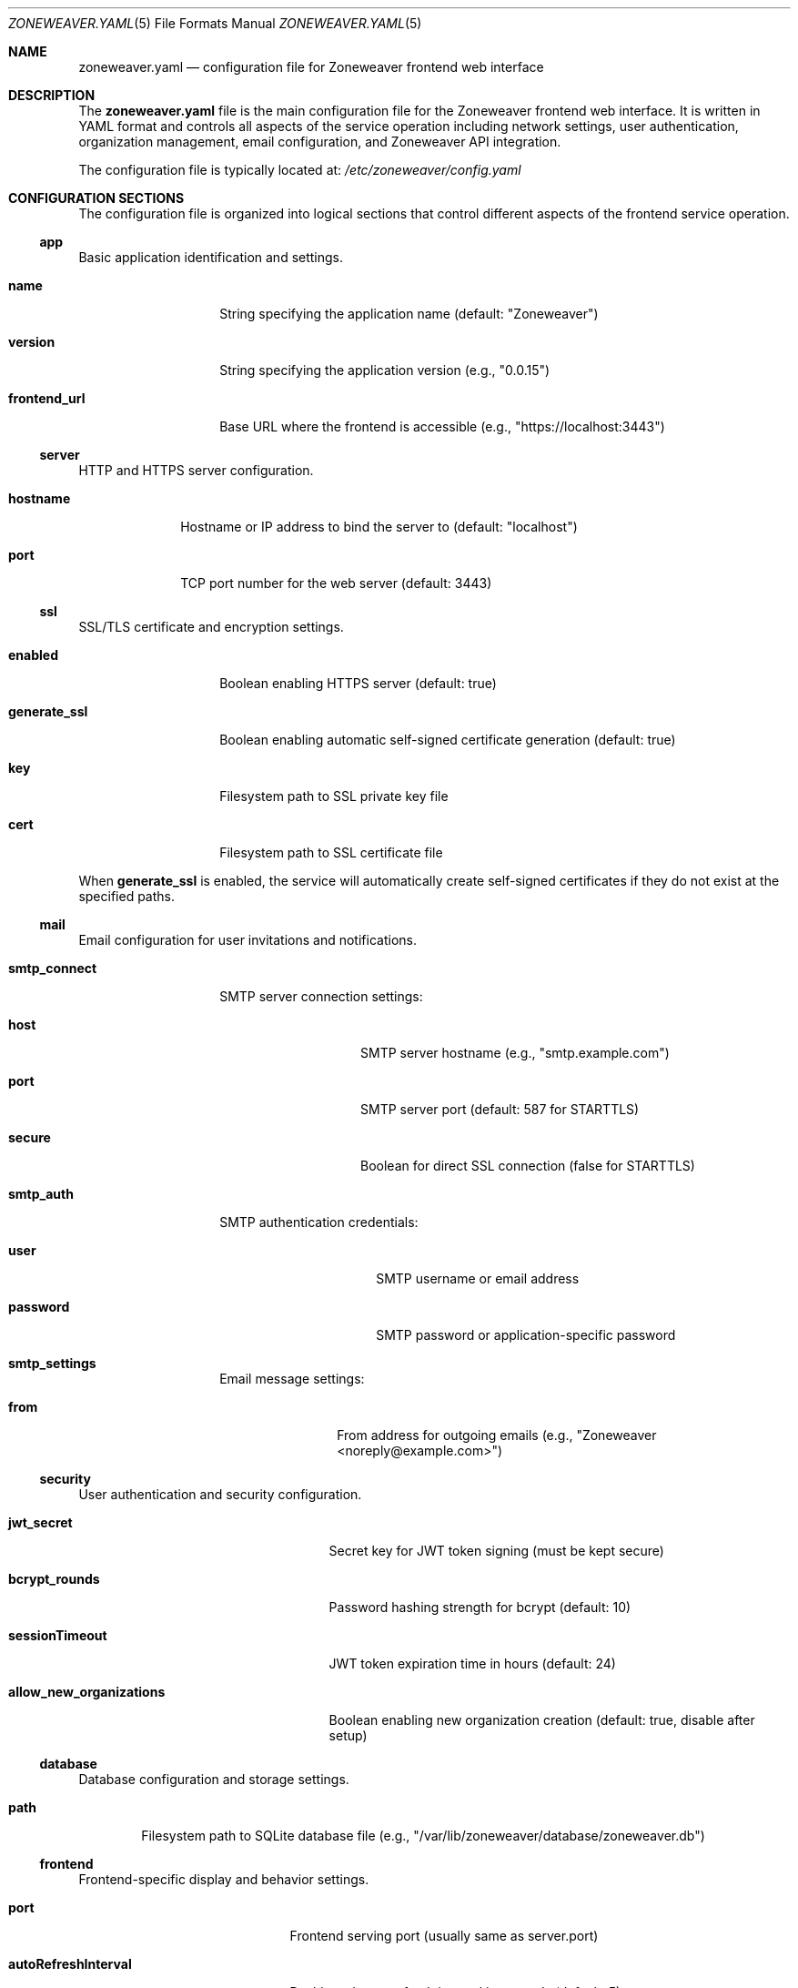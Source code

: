 .Dd $Mdocdate$
.Dt ZONEWEAVER.YAML 5
.Os
.Sh NAME
.Nm zoneweaver.yaml
.Nd configuration file for Zoneweaver frontend web interface
.Sh DESCRIPTION
The
.Nm
file is the main configuration file for the Zoneweaver frontend web interface.
It is written in YAML format and controls all aspects of the service
operation including network settings, user authentication, organization
management, email configuration, and Zoneweaver API integration.
.Pp
The configuration file is typically located at:
.Pa /etc/zoneweaver/config.yaml
.Sh CONFIGURATION SECTIONS
The configuration file is organized into logical sections that control
different aspects of the frontend service operation.
.Ss app
Basic application identification and settings.
.Bl -tag -width "frontend_url"
.It Cm name
String specifying the application name (default: "Zoneweaver")
.It Cm version
String specifying the application version (e.g., "0.0.15")
.It Cm frontend_url
Base URL where the frontend is accessible (e.g., "https://localhost:3443")
.El
.Ss server
HTTP and HTTPS server configuration.
.Bl -tag -width "hostname"
.It Cm hostname
Hostname or IP address to bind the server to (default: "localhost")
.It Cm port
TCP port number for the web server (default: 3443)
.El
.Ss ssl
SSL/TLS certificate and encryption settings.
.Bl -tag -width "generate_ssl"
.It Cm enabled
Boolean enabling HTTPS server (default: true)
.It Cm generate_ssl
Boolean enabling automatic self-signed certificate generation (default: true)
.It Cm key
Filesystem path to SSL private key file
.It Cm cert
Filesystem path to SSL certificate file
.El
.Pp
When
.Cm generate_ssl
is enabled, the service will automatically create self-signed certificates
if they do not exist at the specified paths.
.Ss mail
Email configuration for user invitations and notifications.
.Bl -tag -width "smtp_connect"
.It Cm smtp_connect
SMTP server connection settings:
.Bl -tag -width "secure" -offset indent
.It Cm host
SMTP server hostname (e.g., "smtp.example.com")
.It Cm port
SMTP server port (default: 587 for STARTTLS)
.It Cm secure
Boolean for direct SSL connection (false for STARTTLS)
.El
.It Cm smtp_auth
SMTP authentication credentials:
.Bl -tag -width "password" -offset indent
.It Cm user
SMTP username or email address
.It Cm password
SMTP password or application-specific password
.El
.It Cm smtp_settings
Email message settings:
.Bl -tag -width "from" -offset indent
.It Cm from
From address for outgoing emails (e.g., "Zoneweaver <noreply@example.com>")
.El
.El
.Ss security
User authentication and security configuration.
.Bl -tag -width "allow_new_organizations"
.It Cm jwt_secret
Secret key for JWT token signing (must be kept secure)
.It Cm bcrypt_rounds
Password hashing strength for bcrypt (default: 10)
.It Cm sessionTimeout
JWT token expiration time in hours (default: 24)
.It Cm allow_new_organizations
Boolean enabling new organization creation (default: true, disable after setup)
.El
.Ss database
Database configuration and storage settings.
.Bl -tag -width "path"
.It Cm path
Filesystem path to SQLite database file (e.g., "/var/lib/zoneweaver/database/zoneweaver.db")
.El
.Ss frontend
Frontend-specific display and behavior settings.
.Bl -tag -width "enableNotifications"
.It Cm port
Frontend serving port (usually same as server.port)
.It Cm autoRefreshInterval
Dashboard auto-refresh interval in seconds (default: 5)
.It Cm enableNotifications
Boolean enabling browser notifications (default: true)
.It Cm enableDarkMode
Boolean enabling dark mode support (default: true)
.El
.Ss cors
Cross-Origin Resource Sharing (CORS) configuration for web security.
.Bl -tag -width "whitelist"
.It Cm whitelist
Array of allowed origin URLs for CORS requests. Only origins listed here
can access the API from web browsers.
.It Cm options
CORS behavior options:
.Bl -tag -width "preflightContinue" -offset indent
.It Cm origin
Boolean or specific origin validation (default: true)
.It Cm preflightContinue
Boolean to pass preflight response to next handler (default: true)
.It Cm credentials
Boolean to enable credential sharing (default: true)
.El
.El
.Ss backend_servers
Default Zoneweaver API server configurations (optional).
This is an array of server objects that can be pre-configured:
.Bl -tag -width "protocol" -offset indent
.It Cm hostname
Zoneweaver API server hostname or IP
.It Cm port
Backend server port (usually 5000 or 5001)
.It Cm protocol
Connection protocol ("http" or "https")
.It Cm entityName
Display name for the backend server
.El
.Ss environment
Environment and proxy settings.
.Bl -tag -width "trust_proxy"
.It Cm trust_proxy
Number of proxy levels to trust for client IP detection (default: 1)
.El
.Ss logging
Logging configuration and verbosity control.
.Bl -tag -width "enabled"
.It Cm level
Logging level ("error", "warn", "info", "debug") (default: "info")
.It Cm enabled
Boolean enabling application logging (default: true)
.El
.Ss limits
System resource limits and constraints.
.Bl -tag -width "maxServersPerUser"
.It Cm maxServersPerUser
Maximum number of Zoneweaver API servers per user or organization (default: 10)
.El
.Ss gravatar
Gravatar service integration for user avatars.
.Bl -tag -width "apiKey"
.It Cm apiKey
Gravatar API key for enhanced avatar features (optional)
.El
.Sh FILES
.Bl -tag -width ".Pa /var/lib/zoneweaver/"
.It Pa /etc/zoneweaver/config.yaml
Default configuration file location
.It Pa /etc/zoneweaver/ssl/
SSL certificate directory
.It Pa /var/lib/zoneweaver/database/
Database storage directory
.It Pa /var/log/zoneweaver/
Log file directory
.El
.Sh EXAMPLES
Minimal configuration for testing:
.Bd -literal -offset indent
app:
  name: Zoneweaver
  version: 0.0.15
.\" x-release-please-version
  frontend_url: https://localhost:3443

server:
  hostname: localhost
  port: 3443

ssl:
  enabled: true
  generate_ssl: true

security:
  jwt_secret: "change-this-to-a-secure-random-string"
  allow_new_organizations: true

database:
  path: /var/lib/zoneweaver/database/zoneweaver.db
.Ed
.Pp
Production configuration with email and security hardening:
.Bd -literal -offset indent
app:
  name: Zoneweaver
  version: 0.0.15
.\" x-release-please-version
  frontend_url: https://zoneweaver.example.com

server:
  hostname: 0.0.0.0
  port: 3443

ssl:
  enabled: true
  generate_ssl: false
  key: /etc/ssl/private/zoneweaver.key
  cert: /etc/ssl/certs/zoneweaver.crt

mail:
  smtp_connect:
    host: smtp.example.com
    port: 587
    secure: false
  smtp_auth:
    user: "noreply@example.com"
    password: "smtp-app-password"
  smtp_settings:
    from: "Zoneweaver <noreply@example.com>"

security:
  jwt_secret: "very-long-secure-random-string-here"
  bcrypt_rounds: 12
  sessionTimeout: 8
  allow_new_organizations: false

cors:
  whitelist:
    - https://zoneweaver.example.com
  options:
    credentials: true

limits:
  maxServersPerUser: 5

logging:
  level: warn
  enabled: true
.Ed
.Sh DIAGNOSTICS
Configuration file syntax errors will prevent the service from starting.
Check the SMF service logs for detailed error information:
.Pp
.Dl # svcs -L zoneweaver
.Pp
Common configuration issues:
.Bl -bullet -offset indent
.It
Invalid YAML syntax (indentation, special characters)
.It
Non-existent file paths for SSL certificates or database storage
.It
Port conflicts with other services
.It
Insufficient filesystem permissions for specified directories
.It
Invalid CORS origin URLs
.It
Weak or missing JWT secret configuration
.It
SMTP configuration errors preventing email invitations
.El
.Sh SEE ALSO
.Xr zoneweaver 8 ,
.Xr yaml 7 ,
.Xr svcadm 8 ,
.Xr svcs 1 ,
.Xr zoneweaver-api 8
.Sh STANDARDS
The configuration file uses YAML 1.2 format as defined by the YAML specification.
SSL/TLS settings follow standard OpenSSL certificate formats.
Email configuration follows standard SMTP protocols.
.Sh SECURITY CONSIDERATIONS
The configuration file contains sensitive information:
.Bl -bullet -offset indent
.It
JWT secret key for token signing
.It
SMTP credentials for email services
.It
SSL certificate and key file paths
.It
Database storage locations
.It
CORS origin whitelist defining trusted frontend URLs
.El
.Pp
Recommended security practices:
.Bl -bullet -offset indent
.It
Set restrictive filesystem permissions (mode 0600) on configuration files
.It
Use strong, randomly generated JWT secrets (32+ characters)
.It
Use strong SSL certificates from a trusted Certificate Authority in production
.It
Configure CORS whitelist to include only necessary origins
.It
Disable new organization creation after initial setup
.It
Use appropriate bcrypt rounds (10 or higher) for password hashing
.It
Configure SMTP with application-specific passwords where possible
.It
Regularly rotate JWT secrets and update user sessions
.It
Monitor user access patterns and failed authentication attempts
.El

